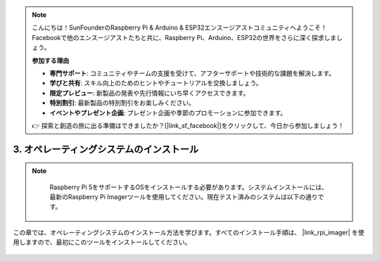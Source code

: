 .. note::

    こんにちは！SunFounderのRaspberry Pi & Arduino & ESP32エンスージアストコミュニティへようこそ！Facebookで他のエンスージアストたちと共に、Raspberry Pi、Arduino、ESP32の世界をさらに深く探求しましょう。

    **参加する理由**

    - **専門サポート**: コミュニティやチームの支援を受けて、アフターサポートや技術的な課題を解決します。
    - **学びと共有**: スキル向上のためのヒントやチュートリアルを交換しましょう。
    - **限定プレビュー**: 新製品の発表や先行情報にいち早くアクセスできます。
    - **特別割引**: 最新製品の特別割引をお楽しみください。
    - **イベントやプレゼント企画**: プレゼント企画や季節のプロモーションに参加できます。

    👉 探索と創造の旅に出る準備はできましたか？[|link_sf_facebook|]をクリックして、今日から参加しましょう！

.. _install_the_os:

3. オペレーティングシステムのインストール
===========================================

.. note::

    Raspberry Pi 5をサポートするOSをインストールする必要があります。システムインストールには、最新のRaspberry Pi Imagerツールを使用してください。現在テスト済みのシステムは以下の通りです。

   .. image:: ../img/compitable_os.png
        :width: 600
        :align: center


この章では、オペレーティングシステムのインストール方法を学びます。すべてのインストール手順は、 |link_rpi_imager| を使用しますので、最初にこのツールをインストールしてください。

    .. toctree::
        :maxdepth: 1

        install_raspberry_os
        install_the_other_os
        install_batocera

